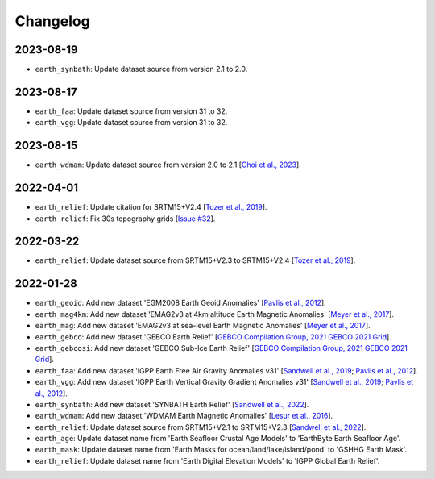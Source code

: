 Changelog
---------

2023-08-19
^^^^^^^^^^

- ``earth_synbath``: Update dataset source from version 2.1 to 2.0.

2023-08-17
^^^^^^^^^^

- ``earth_faa``: Update dataset source from version 31 to 32.
- ``earth_vgg``: Update dataset source from version 31 to 32.

2023-08-15
^^^^^^^^^^

- ``earth_wdmam``: Update dataset source from version 2.0 to 2.1 [`Choi et al., 2023 <https://www.wdmam.org/>`_].

2022-04-01
^^^^^^^^^^

- ``earth_relief``: Update citation for SRTM15+V2.4 [`Tozer et al., 2019 <https://doi.org/10.1029/2019EA000658>`_].
- ``earth_relief``: Fix 30s topography grids [`Issue #32 <https://github.com/GenericMappingTools/remote-datasets/issues/32>`_].

2022-03-22
^^^^^^^^^^

- ``earth_relief``: Update dataset source from SRTM15+V2.3 to SRTM15+V2.4 [`Tozer et al., 2019 <https://doi.org/10.1029/2019EA000658>`_].

2022-01-28
^^^^^^^^^^

- ``earth_geoid``: Add new dataset 'EGM2008 Earth Geoid Anomalies' [`Pavlis et al., 2012 <https://doi.org/10.1029/2011JB008916>`_].
- ``earth_mag4km``: Add new dataset 'EMAG2v3 at 4km altitude Earth Magnetic Anomalies' [`Meyer et al., 2017 <https://doi.org/10.7289/V5H70CVX>`_].
- ``earth_mag``: Add new dataset 'EMAG2v3 at sea-level Earth Magnetic Anomalies' [`Meyer et al., 2017 <https://doi.org/10.7289/V5H70CVX>`_].
- ``earth_gebco``: Add new dataset 'GEBCO Earth Relief' [`GEBCO Compilation Group, 2021 GEBCO 2021 Grid <https://www.gebco.net/data_and_products/gridded_bathymetry_data/>`_].
- ``earth_gebcosi``: Add new dataset 'GEBCO Sub-Ice Earth Relief' [`GEBCO Compilation Group, 2021 GEBCO 2021 Grid <https://www.gebco.net/data_and_products/gridded_bathymetry_data/>`_].
- ``earth_faa``: Add new dataset 'IGPP Earth Free Air Gravity Anomalies v31' [`Sandwell et al., 2019 <https://doi.org/10.1016/j.asr.2019.09.011>`_; `Pavlis et al., 2012 <https://doi.org/10.1029/2011JB008916>`_].
- ``earth_vgg``: Add new dataset 'IGPP Earth Vertical Gravity Gradient Anomalies v31' [`Sandwell et al., 2019 <https://doi.org/10.1016/j.asr.2019.09.011>`_; `Pavlis et al., 2012 <https://doi.org/10.1029/2011JB008916>`_].
- ``earth_synbath``: Add new dataset 'SYNBATH Earth Relief' [`Sandwell et al., 2022 <http://dx.doi.org/10.1002/essoar.10508279.1>`_].
- ``earth_wdmam``: Add new dataset 'WDMAM Earth Magnetic Anomalies' [`Lesur et al., 2016 <https://doi.org/10.1186/s40623-016-0404-6>`_].
- ``earth_relief``: Update dataset source from SRTM15+V2.1 to SRTM15+V2.3 [`Sandwell et al., 2022 <http://dx.doi.org/10.1002/essoar.10508279.1>`_].
- ``earth_age``: Update dataset name from 'Earth Seafloor Crustal Age Models' to 'EarthByte Earth Seafloor Age'.
- ``earth_mask``: Update dataset name from 'Earth Masks for ocean/land/lake/island/pond' to 'GSHHG Earth Mask'.
- ``earth_relief``: Update dataset name from 'Earth Digital Elevation Models' to 'IGPP Global Earth Relief'.
